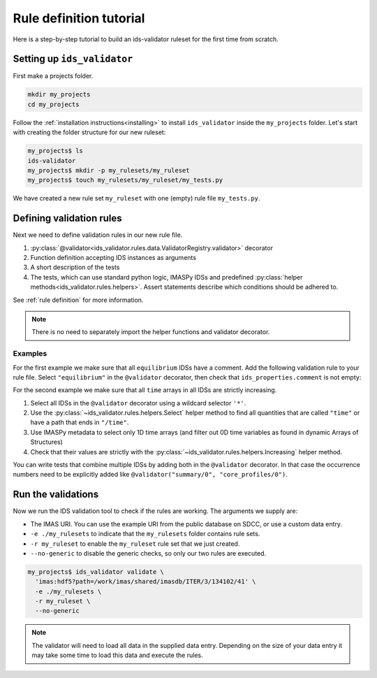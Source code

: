 .. _`rule tutorial`:

Rule definition tutorial
========================

Here is a step-by-step tutorial to build an ids-validator ruleset for the first
time from scratch.

.. seealso::
  :ref:`defining rules` for a more in-depth description of validation rules.


Setting up ``ids_validator``
----------------------------

First make a projects folder.

.. code-block:: bash

  mkdir my_projects
  cd my_projects

Follow the :ref:`installation instructions<installing>` to install
``ids_validator`` inside the ``my_projects`` folder. Let's start with creating
the folder structure for our new ruleset:

.. code-block:: console

  my_projects$ ls
  ids-validator
  my_projects$ mkdir -p my_rulesets/my_ruleset
  my_projects$ touch my_rulesets/my_ruleset/my_tests.py

We have created a new rule set ``my_ruleset`` with one (empty) rule file
``my_tests.py``.


Defining validation rules
-------------------------

Next we need to define validation rules in our new rule file. 

1. :py:class:`@validator<ids_validator.rules.data.ValidatorRegistry.validator>`
   decorator
2. Function definition accepting IDS instances as arguments
3. A short description of the tests
4. The tests, which can use standard python logic, IMASPy IDSs and predefined
   :py:class:`helper methods<ids_validator.rules.helpers>`. Assert statements
   describe which conditions should be adhered to.

See :ref:`rule definition` for more information.

.. note:: There is no need to separately import the helper functions and validator decorator.

Examples
''''''''

For the first example we make sure that all ``equilibrium`` IDSs have a comment.
Add the following validation rule to your rule file. Select ``"equilibrium"`` in
the ``@validator`` decorator, then check that ``ids_properties.comment`` is not
empty:

.. code-block:: python
  :caption: ``my_rulesets/my_ruleset/my_tests.py``

  @validator("equilibrium")
  def validate_comment(eq):
    """Validate that ids_properties.comment is filled."""
    assert eq.ids_properties.comment != ""

For the second example we make sure that all ``time`` arrays in all IDSs are
strictly increasing.

1. Select all IDSs in the ``@validator`` decorator using a wildcard selector
   ``'*'``.
2. Use the :py:class:`~ids_validator.rules.helpers.Select` helper method to find
   all quantities that are called ``"time"`` or have a path that ends in
   ``"/time"``.
3. Use IMASPy metadata to select only 1D time arrays (and filter out 0D time
   variables as found in dynamic Arrays of Structures)
4. Check that their values are strictly with the
   :py:class:`~ids_validator.rules.helpers.Increasing` helper method.

.. code-block:: python
  :caption: ``my_rulesets/my_ruleset/my_tests.py``

  @validator("*")
  def validate_increasing_time(ids):
    """Validate all time arrays are strictly increasing"""
    for time_quantity in Select(ids, "(^|/)time$", has_value=True):
        # 1D time array:
        if time_quantity.metadata.ndim == 1:
            assert Increasing(time_quantity)


You can write tests that combine multiple IDSs by adding both in the ``@validator`` decorator.
In that case the occurrence numbers need to be explicitly added like ``@validator("summary/0", "core_profiles/0")``.

.. code-block:: python
  :caption: ``my_rulesets/my_ruleset/my_tests.py``

  @validator("summary/0", "core_profiles/0")
  def cross_validate_summary_and_core_profiles(summary, core_profiles):
      """Validate that quantities defined in both summary and core_profiles are in agreement"""
      assert Approx(summary.time, core_profiles.time)
      assert Approx(summary.global_quantities.ip.value, core_profiles.global_quantities.ip)


Run the validations
-------------------

Now we run the IDS validation tool to check if the rules are working. The
arguments we supply are:

- The IMAS URI. You can use the example URI from the public database on SDCC, or
  use a custom data entry.
- ``-e ./my_rulesets`` to indicate that the ``my_rulesets`` folder contains rule
  sets.
- ``-r my_ruleset`` to enable the ``my_ruleset`` rule set that we just created.
- ``--no-generic`` to disable the generic checks, so only our two rules are
  executed.

.. code-block:: console

  my_projects$ ids_validator validate \
    'imas:hdf5?path=/work/imas/shared/imasdb/ITER/3/134102/41' \
    -e ./my_rulesets \
    -r my_ruleset \
    --no-generic


.. note::

  The validator will need to load all data in the supplied data entry. Depending
  on the size of your data entry it may take some time to load this data and
  execute the rules.
